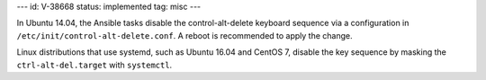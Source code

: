 ---
id: V-38668
status: implemented
tag: misc
---

In Ubuntu 14.04, the Ansible tasks disable the control-alt-delete keyboard
sequence via a configuration in ``/etc/init/control-alt-delete.conf``.  A
reboot is recommended to apply the change.

Linux distributions that use systemd, such as Ubuntu 16.04 and CentOS 7,
disable the key sequence by masking the ``ctrl-alt-del.target`` with
``systemctl``.
